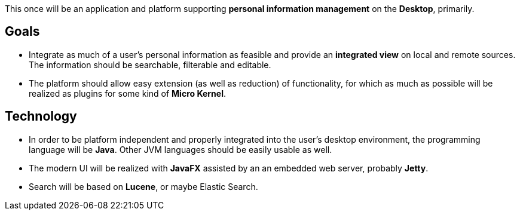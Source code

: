 This once will be an application and platform supporting *personal information management* on the *Desktop*, primarily.

== Goals

* Integrate as much of a user's personal information as feasible and provide an *integrated view* on local and remote sources.
The information should be searchable, filterable and editable.
* The platform should allow easy extension (as well as reduction) of functionality, for which as much as possible will be realized as plugins for some kind of *Micro Kernel*.

== Technology

* In order to be platform independent and properly integrated into the user's desktop environment, the programming language will be *Java*. Other JVM languages should be easily usable as well.
* The modern UI will be realized with *JavaFX* assisted by an an embedded web server, probably *Jetty*.
* Search will be based on *Lucene*, or maybe Elastic Search.
